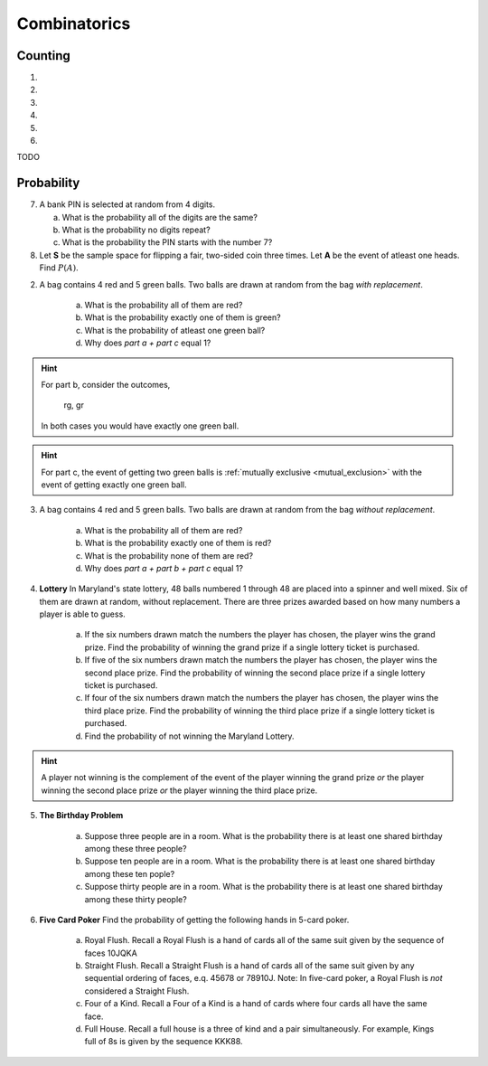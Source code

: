 .. _combinatorics_classwork:

=============
Combinatorics
=============

Counting
--------

1.

2.

3.

4.

5.

6.


TODO 

Probability
-----------

7. A bank PIN is selected at random from 4 digits.
   
   a. What is the probability all of the digits are the same?

   b. What is the probability no digits repeat?

   c. What is the probability the PIN starts with the number 7?

8. Let **S** be the sample space for flipping a fair, two-sided coin three times. Let **A** be the event of atleast one heads. Find :math:`P(A)`.

.. collapse:: Solution #8

    The word "*atleast*" is a red flag in problems involving probability. If you see the word "*atleast*", it is a fair bet you will need to find the complement of a set at some point. To see why, note the way this problem is phrase can be interpretted with the :ref:`square_of_opposition`. The *Square of Opposition* is pictured below for quick reference,

    .. image:: ../../assets/imgs/sets/square_of_opposition.jpg
        :align: center

    The *Square* tells us the complement of "*some are*" ("atleast one") is "*none are*". Therefore, we can express the probability this problem is seeking with the :ref:`law_of_complements`,

    .. math::

        P(A) = 1 - P(A^c)    
    
    Where :math:`A^c` corresponds to the event of getting *no heads*. 
    
    This is equivalent to getting all tails, which is a much simpler event to find, because it only has one outcome, namely ``ttt``. 

    To calculate the probability of this event, we apply the :ref:`counting_principle` to find the total number of ways the experiment can occur. Each flip has two outcomes, heads or tails. There are three flips in total. Thus,

    .. math::

        n(S) = 2 \cdot 2 \cdot 2 = 8

    The probability sought can then be calculated as,

    .. math::

        P(A) = 1 - \frac{1}{8} = \frac{7}{8}

2. A bag contains 4 red and 5 green balls. Two balls are drawn at random from the bag *with replacement*. 

    a. What is the probability all of them are red? 

    b. What is the probability exactly one of them is green?

    c. What is the probability of atleast one green ball? 

    d. Why does *part a + part c* equal 1?

.. hint:: 

    For part b, consider the outcomes,

        rg, gr 

    In both cases you would have exactly one green ball. 

.. hint:: 

    For part c, the event of getting two green balls is :ref:`mutually exclusive <mutual_exclusion>` with the event of getting exactly one green ball. 

3. A bag contains 4 red and 5 green balls. Two balls are drawn at random from the bag *without replacement*. 

    a. What is the probability all of them are red?

    b. What is the probability exactly one of them is red?

    c. What is the probability none of them are red?

    d. Why does *part a + part b + part c* equal 1?

4. **Lottery** In Maryland's state lottery, 48 balls numbered 1 through 48 are placed into a spinner and well mixed. Six of them are drawn at random, without replacement. There are three prizes awarded based on how many numbers a player is able to guess. 

    a. If the six numbers drawn match the numbers the player has chosen, the player wins the grand prize. Find the probability of winning the grand prize if a single lottery ticket is purchased.

    b. If five of the six numbers drawn match the numbers the player has chosen, the player wins the second place prize. Find the probability of winning the second place prize if a single lottery ticket is purchased.

    c. If four of the six numbers drawn match the numbers the player has chosen, the player wins the third place prize. Find the probability of winning the third place prize if a single lottery ticket is purchased.

    d. Find the probability of not winning the Maryland Lottery. 

.. hint:: 
    
    A player not winning is the complement of the event of the player winning the grand prize *or* the player winning the second place prize *or* the player winning the third place prize.

5. **The Birthday Problem**

    a. Suppose three people are in a room. What is the probability there is at least one shared birthday among these three people?

    b. Suppose ten people are in a room. What is the probability there is at least one shared birthday among these ten pople?

    c. Suppose thirty people are in a room. What is the probability there is at least one shared birthday among these thirty people?

    
6. **Five Card Poker** Find the probability of getting the following hands in 5-card poker. 

    a. Royal Flush. Recall a Royal Flush is a hand of cards all of the same suit given by the sequence of faces 10JQKA

    b. Straight Flush. Recall a Straight Flush is a hand of cards all of the same suit given by any sequential ordering of faces, e.q. 45678 or 78910J. Note: In five-card poker, a Royal Flush is *not* considered a Straight Flush. 

    c. Four of a Kind. Recall a Four of a Kind is a hand of cards where four cards all have the same face. 

    d. Full House. Recall a full house is a three of kind and a pair simultaneously. For example, Kings full of 8s is given by the sequence KKK88. 